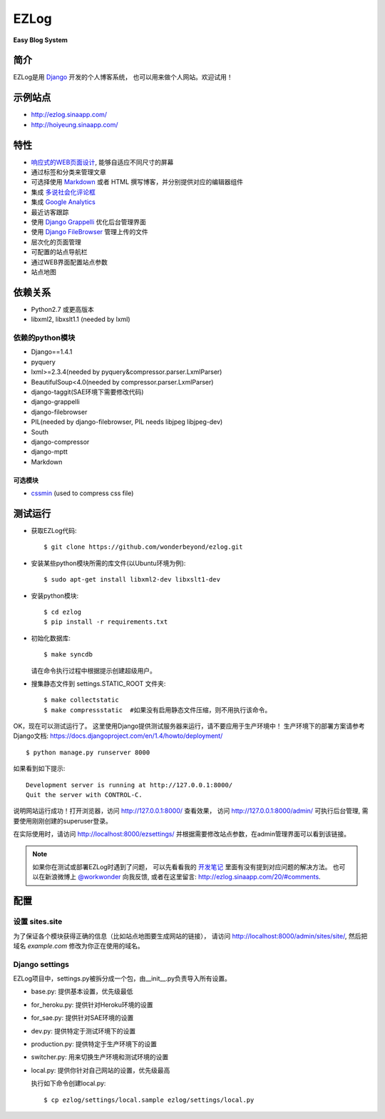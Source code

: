 =================
EZLog
=================


**Easy Blog System**


简介
======

EZLog是用 `Django <https://www.djangoproject.com/>`_ 开发的个人博客系统，
也可以用来做个人网站。欢迎试用！


示例站点
=========

- http://ezlog.sinaapp.com/
- http://hoiyeung.sinaapp.com/


特性
======

- `响应式的WEB页面设计 <http://en.wikipedia.org/wiki/Responsive_web_design>`_, 能够自适应不同尺寸的屏幕

- 通过标签和分类来管理文章

- 可选择使用 Markdown_ 或者 HTML 撰写博客，并分别提供对应的编辑器组件

- 集成 `多说社会化评论框 <http://duoshuo.com/>`_

- 集成 `Google Analytics <http://www.google.cn/intl/zh-CN_ALL/analytics/>`_

- 最近访客跟踪

- 使用 `Django Grappelli <https://github.com/sehmaschine/django-grappelli>`_
  优化后台管理界面

- 使用 `Django FileBrowser <https://github.com/sehmaschine/django-filebrowser>`_
  管理上传的文件

- 层次化的页面管理

- 可配置的站点导航栏

- 通过WEB界面配置站点参数

- 站点地图


依赖关系
========

- Python2.7 或更高版本

- libxml2, libxslt1.1 (needed by lxml)

依赖的python模块
----------------

- Django==1.4.1

- pyquery
  
- lxml>=2.3.4(needed by pyquery&compressor.parser.LxmlParser)

- BeautifulSoup<4.0(needed by compressor.parser.LxmlParser)

- django-taggit(SAE环境下需要修改代码)

- django-grappelli

- django-filebrowser

- PIL(needed by django-filebrowser, PIL needs libjpeg libjpeg-dev)

- South

- django-compressor

- django-mptt

- Markdown

可选模块
~~~~~~~~

- cssmin_ (used to compress css file)


测试运行
========

- 获取EZLog代码::

    $ git clone https://github.com/wonderbeyond/ezlog.git

- 安装某些python模块所需的库文件(以Ubuntu环境为例)::

    $ sudo apt-get install libxml2-dev libxslt1-dev

- 安装python模块::

    $ cd ezlog
    $ pip install -r requirements.txt

- 初始化数据库::

    $ make syncdb

  请在命令执行过程中根据提示创建超级用户。

- 搜集静态文件到 settings.STATIC_ROOT 文件夹::

    $ make collectstatic
    $ make compressstatic  #如果没有启用静态文件压缩，则不用执行该命令。

OK，现在可以测试运行了。
这里使用Django提供测试服务器来运行，请不要应用于生产环境中！
生产环境下的部署方案请参考Django文档: https://docs.djangoproject.com/en/1.4/howto/deployment/

::

    $ python manage.py runserver 8000

如果看到如下提示::

    Development server is running at http://127.0.0.1:8000/
    Quit the server with CONTROL-C.

说明网站运行成功！打开浏览器，访问 http://127.0.0.1:8000/ 查看效果，
访问 http://127.0.0.1:8000/admin/ 可执行后台管理, 
需要使用刚刚创建的superuser登录。

在实际使用时，请访问 http://localhost:8000/ezsettings/
并根据需要修改站点参数，在admin管理界面可以看到该链接。

.. Note:: 如果你在测试或部署EZLog时遇到了问题，
    可以先看看我的 开发笔记_
    里面有没有提到对应问题的解决方法。
    也可以在新浪微博上 `@workwonder <http://weibo.com/wber>`_ 向我反馈,
    或者在这里留言: http://ezlog.sinaapp.com/20/#comments.


配置
====

设置 sites.site
-----------------

为了保证各个模块获得正确的信息（比如站点地图要生成网站的链接），
请访问 http://localhost:8000/admin/sites/site/,
然后把域名 *example.com* 修改为你正在使用的域名。

Django settings
----------------

EZLog项目中，settings.py被拆分成一个包，由__init__.py负责导入所有设置。

- base.py: 提供基本设置，优先级最低

- for_heroku.py: 提供针对Heroku环境的设置

- for_sae.py: 提供针对SAE环境的设置

- dev.py: 提供特定于测试环境下的设置

- production.py: 提供特定于生产环境下的设置

- switcher.py: 用来切换生产环境和测试环境的设置

- local.py: 提供你针对自己网站的设置，优先级最高

  执行如下命令创建local.py::

      $ cp ezlog/settings/local.sample ezlog/settings/local.py



.. _开发笔记: https://github.com/wonderbeyond/ezlog/blob/master/doc/dev_notes.rst
.. _Markdown: http://zh.wikipedia.org/wiki/Markdown

.. _cssmin: https://github.com/zacharyvoase/cssmin

